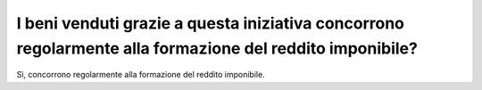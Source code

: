 I beni venduti grazie a questa iniziativa concorrono regolarmente alla formazione del reddito imponibile?
=========================================================================================================

Sì, concorrono regolarmente alla formazione del reddito imponibile.